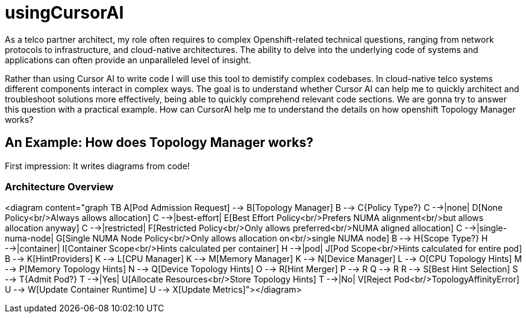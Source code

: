 # usingCursorAI
As a telco partner architect, my role often requires to complex Openshift-related technical questions, ranging from network protocols to infrastructure, and cloud-native architectures. The ability to delve into the underlying code of systems and applications can often provide an unparalleled level of insight.

Rather than using Cursor AI to write code I will use this tool to demistify complex codebases. In cloud-native telco systems different components interact in complex ways. The goal is to understand whether Cursor AI can help me to quickly architect and troubleshoot solutions more effectively, being able to quickly comprehend relevant code sections. We are gonna try to answer this question with a practical example. How can CursorAI help me to understand the details on how openshift Topology Manager works?

## An Example: How does Topology Manager works? 

First impression: It writes diagrams from code!

### Architecture Overview
<diagram content="graph TB
A[Pod Admission Request] --> B[Topology Manager]
B --> C{Policy Type?}
C -->|none| D[None Policy<br/>Always allows allocation]
C -->|best-effort| E[Best Effort Policy<br/>Prefers NUMA alignment<br/>but allows allocation anyway]
C -->|restricted| F[Restricted Policy<br/>Only allows preferred<br/>NUMA aligned allocation]
C -->|single-numa-node| G[Single NUMA Node Policy<br/>Only allows allocation on<br/>single NUMA node]
B --> H{Scope Type?}
H -->|container| I[Container Scope<br/>Hints calculated per container]
H -->|pod| J[Pod Scope<br/>Hints calculated for entire pod]
B --> K[HintProviders]
K --> L[CPU Manager]
K --> M[Memory Manager]
K --> N[Device Manager]
L --> O[CPU Topology Hints]
M --> P[Memory Topology Hints]
N --> Q[Device Topology Hints]
O --> R[Hint Merger]
P --> R
Q --> R
R --> S[Best Hint Selection]
S --> T{Admit Pod?}
T -->|Yes| U[Allocate Resources<br/>Store Topology Hints]
T -->|No| V[Reject Pod<br/>TopologyAffinityError]
U --> W[Update Container Runtime]
U --> X[Update Metrics]"></diagram>

